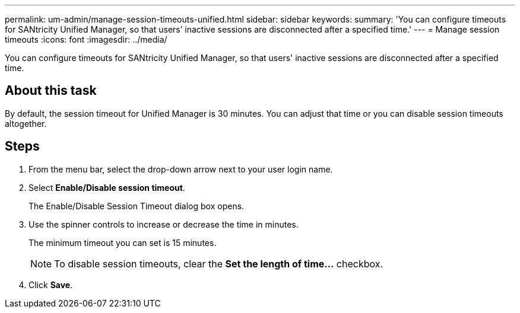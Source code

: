 ---
permalink: um-admin/manage-session-timeouts-unified.html
sidebar: sidebar
keywords: 
summary: 'You can configure timeouts for SANtricity Unified Manager, so that users’ inactive sessions are disconnected after a specified time.'
---
= Manage session timeouts
:icons: font
:imagesdir: ../media/

[.lead]
You can configure timeouts for SANtricity Unified Manager, so that users' inactive sessions are disconnected after a specified time.

== About this task

By default, the session timeout for Unified Manager is 30 minutes. You can adjust that time or you can disable session timeouts altogether.

== Steps

. From the menu bar, select the drop-down arrow next to your user login name.
. Select *Enable/Disable session timeout*.
+
The Enable/Disable Session Timeout dialog box opens.

. Use the spinner controls to increase or decrease the time in minutes.
+
The minimum timeout you can set is 15 minutes.
+
[NOTE]
====
To disable session timeouts, clear the *Set the length of time...* checkbox.
====

. Click *Save*.
